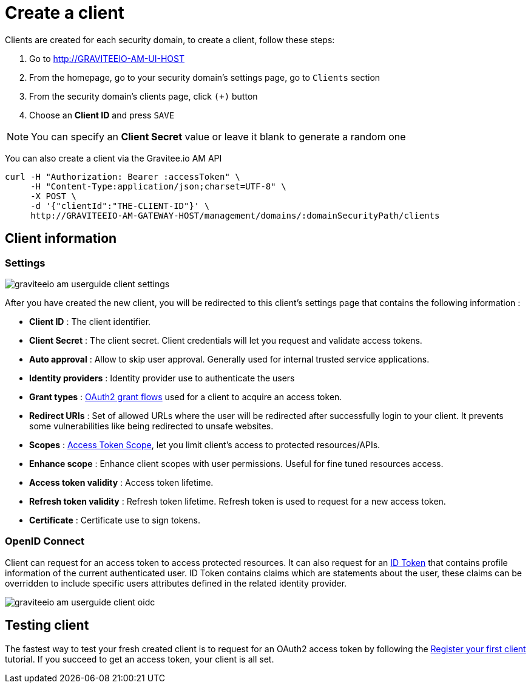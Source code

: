 = Create a client
:page-sidebar: am_sidebar
:page-permalink: am_userguide_create_client.html
:page-folder: am/user-guide

Clients are created for each security domain, to create a client, follow these steps:

. Go to http://GRAVITEEIO-AM-UI-HOST
. From the homepage, go to your security domain's settings page, go to `Clients` section
. From the security domain's clients page, click `(+)` button
. Choose an *Client ID* and press `SAVE`

NOTE: You can specify an *Client Secret* value or leave it blank to generate a random one

You can also create a client via the Gravitee.io AM API

[source]
----
curl -H "Authorization: Bearer :accessToken" \
     -H "Content-Type:application/json;charset=UTF-8" \
     -X POST \
     -d '{"clientId":"THE-CLIENT-ID"}' \
     http://GRAVITEEIO-AM-GATEWAY-HOST/management/domains/:domainSecurityPath/clients
----

== Client information

=== Settings

image::graviteeio-am-userguide-client-settings.png[align=center, title-align=center]

After you have created the new client, you will be redirected to this client's settings page that contains the following information :

- *Client ID* : The client identifier.
- *Client Secret* : The client secret. Client credentials will let you request and validate access tokens.
- *Auto approval* : Allow to skip user approval. Generally used for internal trusted service applications.
- *Identity providers* : Identity provider use to authenticate the users
- *Grant types* : link:https://tools.ietf.org/html/rfc6749#section-1.3[OAuth2 grant flows] used for a client to acquire an access token.
- *Redirect URIs* : Set of allowed URLs where the user will be redirected after successfully login to your client. It prevents some vulnerabilities like being redirected to unsafe websites.
- *Scopes* : link:https://tools.ietf.org/html/rfc6749#section-3.3[Access Token Scope], let you limit client's access to protected resources/APIs.
- *Enhance scope* : Enhance client scopes with user permissions. Useful for fine tuned resources access.
- *Access token validity* : Access token lifetime.
- *Refresh token validity* : Refresh token lifetime. Refresh token is used to request for a new access token.
- *Certificate* : Certificate use to sign tokens.

=== OpenID Connect

Client can request for an access token to access protected resources. It can also request for an link:/am_userguide_concepts.html#id_token[ID Token] that contains profile information of the current authenticated user.
ID Token contains claims which are statements about the user, these claims can be overridden to include specific users attributes defined in the related identity provider.

image::graviteeio-am-userguide-client-oidc.png[align=center, title-align=center]

== Testing client

The fastest way to test your fresh created client is to request for an OAuth2 access token by following the link:/am_quickstart_register_app.html[Register your first client] tutorial.
If you succeed to get an access token, your client is all set.